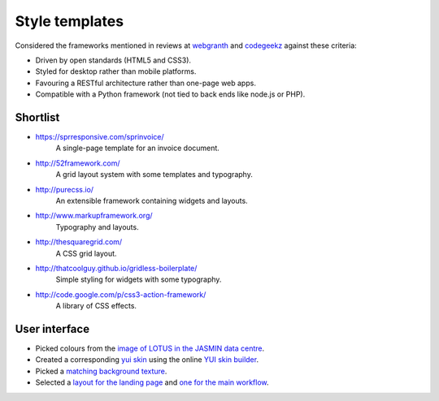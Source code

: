 ..  Titling
    ##++::==~~--''``


Style templates
===============

Considered the frameworks mentioned in reviews at webgranth_ and codegeekz_ against these
criteria:

* Driven by open standards (HTML5 and CSS3).
* Styled for desktop rather than mobile platforms.
* Favouring a RESTful architecture rather than one-page web apps.
* Compatible with a Python framework (not tied to back ends like node.js or PHP).

Shortlist
~~~~~~~~~

* https://sprresponsive.com/sprinvoice/
    A single-page template for an invoice document.
* http://52framework.com/
    A grid layout system with some templates and typography.
* http://purecss.io/
    An extensible framework containing widgets and layouts.
* http://www.markupframework.org/
    Typography and layouts.
* http://thesquaregrid.com/
    A CSS grid layout.
* http://thatcoolguy.github.io/gridless-boilerplate/
    Simple styling for widgets with some typography.
* http://code.google.com/p/css3-action-framework/
    A library of CSS effects.

User interface
~~~~~~~~~~~~~~

* Picked colours from the `image of LOTUS in the JASMIN data centre`_.
* Created a corresponding `yui skin`_ using the online `YUI skin builder`_.
* Picked a `matching background texture`_.
* Selected a `layout for the landing page`_ and `one for the main workflow`_.
 
.. _webgranth: http://www.webgranth.com/best-html5-and-css3-frameworks-you-would-know-ever
.. _codegeekz: http://codegeekz.com/css-frameworks-for-accelerated-development/
.. _image of LOTUS in the JASMIN data centre: http://proj.badc.rl.ac.uk/cedaservices/attachment/wiki/JASMIN/LOTUS/LOTUS.jpg
.. _yui skin: http://yui.github.io/skinbuilder/?mode=pureindex.html?opt=jasmin,26408C,E3E2DE,0.72,0.8,2,2.3&h=349,95,58&n=213,57,55&l=277,95,36&b=0,-80,-71&mode=pure
.. _YUI skin builder: http://yui.github.io/skinbuilder/
.. _matching background texture: http://subtlepatterns.com/patterns/bo_play_pattern.zip
.. _layout for the landing page: http://purecss.io/layouts/marketing/
.. _one for the main workflow: http://purecss.io/layouts/email/
.. _Pencil wireframe tool: http://pencil.evolus.vn/


